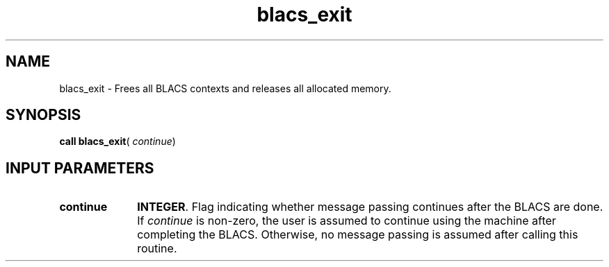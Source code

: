.\" Copyright (c) 2002 \- 2008 Intel Corporation
.\" All rights reserved.
.\"
.TH blacs\(ulexit 3 "Intel Corporation" "Copyright(C) 2002 \- 2008" "Intel(R) Math Kernel Library"
.SH NAME
blacs\(ulexit \- Frees all BLACS contexts and releases all allocated memory. 
.SH SYNOPSIS
.PP
\fBcall blacs\(ulexit\fR( \fIcontinue\fR)
.SH INPUT PARAMETERS

.TP 10
\fBcontinue\fR
.NL
\fBINTEGER\fR.  Flag indicating whether message passing continues after the BLACS are done. If \fIcontinue\fR  is non-zero, the user is assumed to continue using the machine after completing the BLACS. Otherwise, no message passing is assumed after calling this routine.
